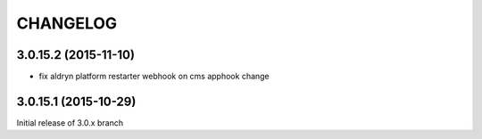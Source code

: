 CHANGELOG
=========

3.0.15.2 (2015-11-10)
---------------------

* fix aldryn platform restarter webhook on cms apphook change


3.0.15.1 (2015-10-29)
---------------------

Initial release of 3.0.x branch
